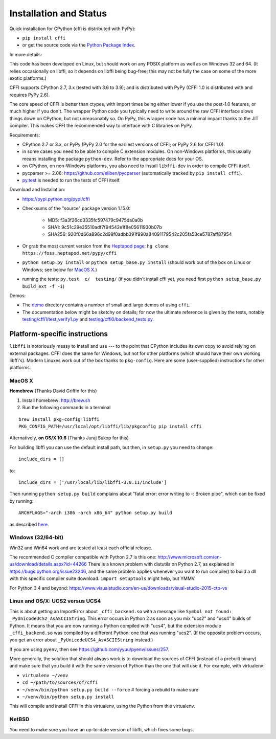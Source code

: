 =======================================================
Installation and Status
=======================================================

Quick installation for CPython (cffi is distributed with PyPy):

* ``pip install cffi``

* or get the source code via the `Python Package Index`__.

.. __: http://pypi.python.org/pypi/cffi

In more details:

This code has been developed on Linux, but should work on any POSIX
platform as well as on Windows 32 and 64.  (It relies occasionally on
libffi, so it depends on libffi being bug-free; this may not be fully
the case on some of the more exotic platforms.)

CFFI supports CPython 2.7, 3.x (tested with 3.6 to 3.9); and is
distributed with PyPy (CFFI 1.0 is distributed with and requires
PyPy 2.6).

The core speed of CFFI is better than ctypes, with import times being
either lower if you use the post-1.0 features, or much higher if you
don't.  The wrapper Python code you typically need to write around the
raw CFFI interface slows things down on CPython, but not unreasonably
so.  On PyPy, this wrapper code has a minimal impact thanks to the JIT
compiler.  This makes CFFI the recommended way to interface with C
libraries on PyPy.

Requirements:

* CPython 2.7 or 3.x, or PyPy (PyPy 2.0 for the earliest
  versions of CFFI; or PyPy 2.6 for CFFI 1.0).

* in some cases you need to be able to compile C extension modules.
  On non-Windows platforms, this usually means installing the package
  ``python-dev``.  Refer to the appropriate docs for your OS.

* on CPython, on non-Windows platforms, you also need to install
  ``libffi-dev`` in order to compile CFFI itself.

* pycparser >= 2.06: https://github.com/eliben/pycparser (automatically
  tracked by ``pip install cffi``).

* `py.test`_ is needed to run the tests of CFFI itself.

.. _`py.test`: http://pypi.python.org/pypi/pytest

Download and Installation:

* https://pypi.python.org/pypi/cffi

* Checksums of the "source" package version 1.15.0:

   - MD5: f3a3f26cd3335fc597479c9475da0a0b

   - SHA1: 9c51c29e35510adf7f94542e1f8e05611930b07b

   - SHA256: 920f0d66a896c2d99f0adbb391f990a84091179542c205fa53ce5787aff87954

* Or grab the most current version from the `Heptapod page`_:
  ``hg clone https://foss.heptapod.net/pypy/cffi``

* ``python setup.py install`` or ``python setup_base.py install``
  (should work out of the box on Linux or Windows; see below for
  `MacOS X`_.)

* running the tests: ``py.test  c/  testing/`` (if you didn't
  install cffi yet, you need first ``python setup_base.py build_ext -f
  -i``)

.. _`Heptapod page`: https://foss.heptapod.net/pypy/cffi

Demos:

* The `demo`_ directory contains a number of small and large demos
  of using ``cffi``.

* The documentation below might be sketchy on details; for now the
  ultimate reference is given by the tests, notably
  `testing/cffi1/test_verify1.py`_ and `testing/cffi0/backend_tests.py`_.

.. _`demo`: https://foss.heptapod.net/pypy/cffi/-/tree/branch/default/demo
.. _`testing/cffi1/test_verify1.py`: https://foss.heptapod.net/pypy/cffi/-/blob/branch/default/testing/cffi1/test_verify1.py
.. _`testing/cffi0/backend_tests.py`: https://foss.heptapod.net/pypy/cffi/-/blob/branch/default/testing/cffi0/backend_tests.py


Platform-specific instructions
------------------------------

``libffi`` is notoriously messy to install and use --- to the point that
CPython includes its own copy to avoid relying on external packages.
CFFI does the same for Windows, but not for other platforms (which should
have their own working libffi's).
Modern Linuxes work out of the box thanks to ``pkg-config``.  Here are some
(user-supplied) instructions for other platforms.


MacOS X
+++++++

**Homebrew** (Thanks David Griffin for this)

1) Install homebrew: http://brew.sh

2) Run the following commands in a terminal

::

    brew install pkg-config libffi
    PKG_CONFIG_PATH=/usr/local/opt/libffi/lib/pkgconfig pip install cffi


Alternatively, **on OS/X 10.6** (Thanks Juraj Sukop for this)

For building libffi you can use the default install path, but then, in
``setup.py`` you need to change::

    include_dirs = []

to::

    include_dirs = ['/usr/local/lib/libffi-3.0.11/include']

Then running ``python setup.py build`` complains about "fatal error: error writing to -: Broken pipe", which can be fixed by running::

    ARCHFLAGS="-arch i386 -arch x86_64" python setup.py build

as described here_.

.. _here: http://superuser.com/questions/259278/python-2-6-1-pycrypto-2-3-pypi-package-broken-pipe-during-build


Windows (32/64-bit)
+++++++++++++++++++

Win32 and Win64 work and are tested at least each official release.

The recommended C compiler compatible with Python 2.7 is this one:
http://www.microsoft.com/en-us/download/details.aspx?id=44266
There is a known problem with distutils on Python 2.7, as
explained in https://bugs.python.org/issue23246, and the same
problem applies whenever you want to run compile() to build a dll with
this specific compiler suite download.
``import setuptools`` might help, but YMMV

For Python 3.4 and beyond:
https://www.visualstudio.com/en-us/downloads/visual-studio-2015-ctp-vs


Linux and OS/X: UCS2 versus UCS4
++++++++++++++++++++++++++++++++

This is about getting an ImportError about ``_cffi_backend.so`` with a
message like ``Symbol not found: _PyUnicodeUCS2_AsASCIIString``.  This
error occurs in Python 2 as soon as you mix "ucs2" and "ucs4" builds of
Python.  It means that you are now running a Python compiled with
"ucs4", but the extension module ``_cffi_backend.so`` was compiled by a
different Python: one that was running "ucs2".  (If the opposite problem
occurs, you get an error about ``_PyUnicodeUCS4_AsASCIIString``
instead.)

If you are using ``pyenv``, then see
https://github.com/yyuu/pyenv/issues/257.

More generally, the solution that should always work is to download the
sources of CFFI (instead of a prebuilt binary) and make sure that you
build it with the same version of Python than the one that will use it.
For example, with virtualenv:

* ``virtualenv ~/venv``

* ``cd ~/path/to/sources/of/cffi``

* ``~/venv/bin/python setup.py build --force`` # forcing a rebuild to
  make sure

* ``~/venv/bin/python setup.py install``

This will compile and install CFFI in this virtualenv, using the
Python from this virtualenv.


NetBSD
++++++

You need to make sure you have an up-to-date version of libffi, which
fixes some bugs.
